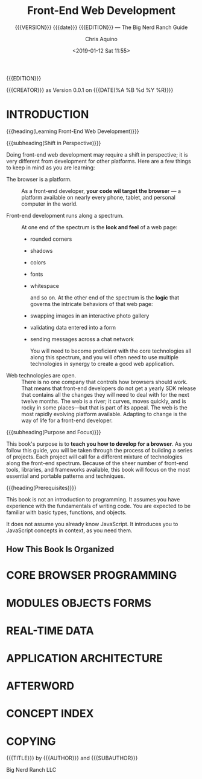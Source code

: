 # -*- mode: org; fill-column: 79; -*-

#+TITLE: Front-End Web Development
#+SUBTITLE: {{{VERSION}}} {{{date}}} {{{EDITION}}} --- 
#+SUBTITLE: The Big Nerd Ranch Guide
#+AUTHOR: Chris Aquino
#+SUBAUTHOR: Todd Gandee
#+CREATOR: WLHarvey4
#+DATE: <2019-01-12 Sat 11:55>
#+MACRO: VERSION Version 0.0.1

#+TEXINFO: @insertcopying
{{{EDITION}}}

{{{CREATOR}}} as {{{VERSION}}} on {{{DATE(%A %B %d %Y %R)}}}

* INTRODUCTION
  :PROPERTIES:
  :UNNUMBERED: t
  :END:

  {{{heading(Learning Front-End Web Development)}}}

  {{{subheading(Shift in Perspective)}}}

  Doing front-end web development may require a shift in perspective; it is
  very different from development for other platforms.  Here are a few things
  to keep in mind as you are learning:

  #+ATTR_TEXINFO: :indic i
  - The browser is a platform. ::

       As a front-end developer, *your code wil target the browser* --- a
       platform available on nearly every phone, tablet, and personal computer
       in the world.

  - Front-end development runs along a spectrum. ::

       #+cindex: spectrum, front-end development
       #+cindex: look and feel, front-end development
       At one end of the spectrum is the *look and feel* of a web page:
    - rounded corners
    - shadows
    - colors
    - fonts
    - whitespace

       #+cindex: logic, front-end development
       and so on.  At the other end of the spectrum is the *logic* that governs
       the intricate behaviors of that web page:
    - swapping images in an interactive photo gallery
    - validating data entered into a form
    - sending messages across a chat network

      #+cindex: core technologies, front-end development
      You will need to become proficient with the core technologies all along
      this spectrum, and you will often need to use multiple technologies in
      synergy to create a good web application.

    #+cindex: web technologies, open
  - Web technologies are open. ::

       There is no one company that controls how browsers should work.  That
       means that front-end developers do not get a yearly SDK release that
       contains all the changes they will need to deal with for the next twelve
       months.  The web is a river; it curves, moves quickly, and is rocky in
       some places---but that is part of its appeal.  The web is the most
       rapidly evolving platform available.  Adapting to change is the way of
       life for a front-end developer.


  {{{subheading(Purpose and Focus)}}}

  #+cindex: purpose, book's
  #+cindex: focus, book's
  This book's purpose is to *teach you how to develop for a browser*.  As you
  follow this guide, you will be taken through the process of building a series
  of projects.  Each project will call for a different mixture of technologies
  along the front-end spectrum.  Because of the sheer number of front-end
  tools, libraries, and frameworks available, this book will focus on the most
  essential and portable patterns and techniques.

  {{{heading(Prerequisites)}}}
  #+cindex: prerequisites, book's

  This book is not an introduction to programming.  It assumes you have
  experience with the fundamentals of writing code.  You are expected to be
  familiar with basic types, functions, and objects.

  #+cindex: JavaScript
  It does not assume you already know JavaScript.  It introduces you to
  JavaScript concepts in context, as you need them.

** How This Book Is Organized

* CORE BROWSER PROGRAMMING

* MODULES OBJECTS FORMS

* REAL-TIME DATA

* APPLICATION ARCHITECTURE

* AFTERWORD
* CONCEPT INDEX
  :PROPERTIES:
  :INDEX:    t
  :END:

* COPYING
  :PROPERTIES:
  :COPYING:  t
  :END:
  {{{TITLE}}} by {{{AUTHOR}}} and {{{SUBAUTHOR}}}

\copy 2016 Big Nerd Ranch LLC

* EXPORT SETUP                                                     :noexport:
#+TEXINFO_FILENAME:front-end-web-dev.info
#+TEXINFO_CLASS: info
#+TEXINFO_HEADER:
#+TEXINFO_POST_HEADER:
#+TEXINFO_DIR_CATEGORY: WebDev
#+TEXINFO_DIR_TITLE:
#+TEXINFO_DIR_DESC:
#+TEXINFO_PRINTED_TITLE:Outline of @cite{Front-End Web Development}

* MACRO DEFINITIONS                                                :noexport:
#+MACRO: EDITION First Edition July 2016
#+MACRO: SUBAUTHOR Todd Gandee
#+MACRO: CREATOR Outline Created by WLHarvey4
#+MACRO: heading @@texinfo:@heading @@$1
#+MACRO: subheading @@texinfo:@subheading @@$1
#+MACRO: noindent @@texinfo:@@noindent
